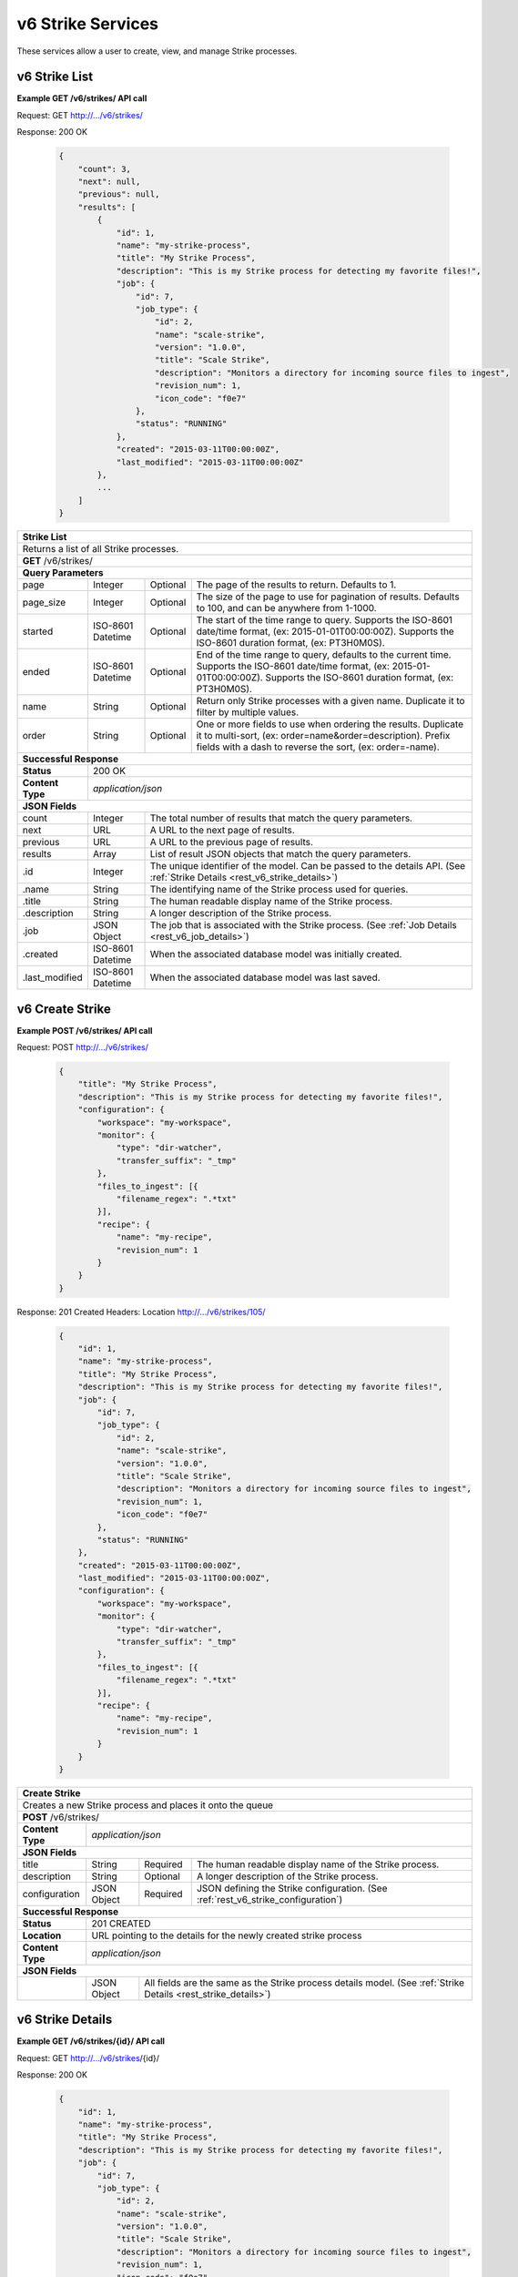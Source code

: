 
.. _rest_v6_strike:

v6 Strike Services
==================

These services allow a user to create, view, and manage Strike processes.

.. _rest_v6_strike_list:

v6 Strike List
--------------

**Example GET /v6/strikes/ API call**

Request: GET http://.../v6/strikes/

Response: 200 OK

 .. code-block:: javascript

    {
        "count": 3,
        "next": null,
        "previous": null,
        "results": [
            {
                "id": 1,
                "name": "my-strike-process",
                "title": "My Strike Process",
                "description": "This is my Strike process for detecting my favorite files!",
                "job": {
                    "id": 7,
                    "job_type": {
                        "id": 2,
                        "name": "scale-strike",
                        "version": "1.0.0",
                        "title": "Scale Strike",
                        "description": "Monitors a directory for incoming source files to ingest",
                        "revision_num": 1,
                        "icon_code": "f0e7"
                    },
                    "status": "RUNNING"
                },
                "created": "2015-03-11T00:00:00Z",
                "last_modified": "2015-03-11T00:00:00Z"
            },
            ...
        ]
    }

+-------------------------------------------------------------------------------------------------------------------------+
| **Strike List**                                                                                                         |
+=========================================================================================================================+
| Returns a list of all Strike processes.                                                                                 |
+-------------------------------------------------------------------------------------------------------------------------+
| **GET** /v6/strikes/                                                                                                    |
+-------------------------------------------------------------------------------------------------------------------------+
| **Query Parameters**                                                                                                    |
+--------------------+-------------------+----------+---------------------------------------------------------------------+
| page               | Integer           | Optional | The page of the results to return. Defaults to 1.                   |
+--------------------+-------------------+----------+---------------------------------------------------------------------+
| page_size          | Integer           | Optional | The size of the page to use for pagination of results.              |
|                    |                   |          | Defaults to 100, and can be anywhere from 1-1000.                   |
+--------------------+-------------------+----------+---------------------------------------------------------------------+
| started            | ISO-8601 Datetime | Optional | The start of the time range to query.                               |
|                    |                   |          | Supports the ISO-8601 date/time format, (ex: 2015-01-01T00:00:00Z). |
|                    |                   |          | Supports the ISO-8601 duration format, (ex: PT3H0M0S).              |
+--------------------+-------------------+----------+---------------------------------------------------------------------+
| ended              | ISO-8601 Datetime | Optional | End of the time range to query, defaults to the current time.       |
|                    |                   |          | Supports the ISO-8601 date/time format, (ex: 2015-01-01T00:00:00Z). |
|                    |                   |          | Supports the ISO-8601 duration format, (ex: PT3H0M0S).              |
+--------------------+-------------------+----------+---------------------------------------------------------------------+
| name               | String            | Optional | Return only Strike processes with a given name.                     |
|                    |                   |          | Duplicate it to filter by multiple values.                          |
+--------------------+-------------------+----------+---------------------------------------------------------------------+
| order              | String            | Optional | One or more fields to use when ordering the results.                |
|                    |                   |          | Duplicate it to multi-sort, (ex: order=name&order=description).     |
|                    |                   |          | Prefix fields with a dash to reverse the sort, (ex: order=-name).   |
+--------------------+-------------------+----------+---------------------------------------------------------------------+
| **Successful Response**                                                                                                 |
+--------------------+----------------------------------------------------------------------------------------------------+
| **Status**         | 200 OK                                                                                             |
+--------------------+----------------------------------------------------------------------------------------------------+
| **Content Type**   | *application/json*                                                                                 |
+--------------------+----------------------------------------------------------------------------------------------------+
| **JSON Fields**                                                                                                         |
+--------------------+-------------------+--------------------------------------------------------------------------------+
| count              | Integer           | The total number of results that match the query parameters.                   |
+--------------------+-------------------+--------------------------------------------------------------------------------+
| next               | URL               | A URL to the next page of results.                                             |
+--------------------+-------------------+--------------------------------------------------------------------------------+
| previous           | URL               | A URL to the previous page of results.                                         |
+--------------------+-------------------+--------------------------------------------------------------------------------+
| results            | Array             | List of result JSON objects that match the query parameters.                   |
+--------------------+-------------------+--------------------------------------------------------------------------------+
| .id                | Integer           | The unique identifier of the model. Can be passed to the details API.          |
|                    |                   | (See :ref:`Strike Details <rest_v6_strike_details>`)                           |
+--------------------+-------------------+--------------------------------------------------------------------------------+
| .name              | String            | The identifying name of the Strike process used for queries.                   |
+--------------------+-------------------+--------------------------------------------------------------------------------+
| .title             | String            | The human readable display name of the Strike process.                         |
+--------------------+-------------------+--------------------------------------------------------------------------------+
| .description       | String            | A longer description of the Strike process.                                    |
+--------------------+-------------------+--------------------------------------------------------------------------------+
| .job               | JSON Object       | The job that is associated with the Strike process.                            |
|                    |                   | (See :ref:`Job Details <rest_v6_job_details>`)                                 |
+--------------------+-------------------+--------------------------------------------------------------------------------+
| .created           | ISO-8601 Datetime | When the associated database model was initially created.                      |
+--------------------+-------------------+--------------------------------------------------------------------------------+
| .last_modified     | ISO-8601 Datetime | When the associated database model was last saved.                             |
+--------------------+-------------------+--------------------------------------------------------------------------------+

.. _rest_v6_strike_create:

v6 Create Strike
----------------

**Example POST /v6/strikes/ API call**

Request: POST http://.../v6/strikes/

 .. code-block:: javascript

    {
        "title": "My Strike Process",
        "description": "This is my Strike process for detecting my favorite files!",
        "configuration": {
            "workspace": "my-workspace",
            "monitor": {
                "type": "dir-watcher",
                "transfer_suffix": "_tmp"
            },
            "files_to_ingest": [{
                "filename_regex": ".*txt"
            }],
            "recipe": {
                "name": "my-recipe",
                "revision_num": 1
            }
        }
    }

Response: 201 Created
Headers:
Location http://.../v6/strikes/105/

 .. code-block:: javascript

    {
        "id": 1,
        "name": "my-strike-process",
        "title": "My Strike Process",
        "description": "This is my Strike process for detecting my favorite files!",
        "job": {
            "id": 7,
            "job_type": {
                "id": 2,
                "name": "scale-strike",
                "version": "1.0.0",
                "title": "Scale Strike",
                "description": "Monitors a directory for incoming source files to ingest",
                "revision_num": 1,
                "icon_code": "f0e7"
            },
            "status": "RUNNING"
        },
        "created": "2015-03-11T00:00:00Z",
        "last_modified": "2015-03-11T00:00:00Z",
        "configuration": {
            "workspace": "my-workspace",
            "monitor": {
                "type": "dir-watcher",
                "transfer_suffix": "_tmp"
            },
            "files_to_ingest": [{
                "filename_regex": ".*txt"
            }],
            "recipe": {
                "name": "my-recipe",
                "revision_num": 1
            }
        }
    }

+-------------------------------------------------------------------------------------------------------------------------+
| **Create Strike**                                                                                                       |
+=========================================================================================================================+
| Creates a new Strike process and places it onto the queue                                                               |
+-------------------------------------------------------------------------------------------------------------------------+
| **POST** /v6/strikes/                                                                                                   |
+--------------------+----------------------------------------------------------------------------------------------------+
| **Content Type**   | *application/json*                                                                                 |
+--------------------+----------------------------------------------------------------------------------------------------+
| **JSON Fields**                                                                                                         |
+--------------------+-------------------+----------+---------------------------------------------------------------------+
| title              | String            | Required | The human readable display name of the Strike process.              |
+--------------------+-------------------+----------+---------------------------------------------------------------------+
| description        | String            | Optional | A longer description of the Strike process.                         |
+--------------------+-------------------+----------+---------------------------------------------------------------------+
| configuration      | JSON Object       | Required | JSON defining the Strike configuration.                             |
|                    |                   |          | (See :ref:`rest_v6_strike_configuration`)                           |
+--------------------+-------------------+----------+---------------------------------------------------------------------+
| **Successful Response**                                                                                                 |
+--------------------+----------------------------------------------------------------------------------------------------+
| **Status**         | 201 CREATED                                                                                        |
+--------------------+----------------------------------------------------------------------------------------------------+
| **Location**       | URL pointing to the details for the newly created strike process                                   |
+--------------------+----------------------------------------------------------------------------------------------------+
| **Content Type**   | *application/json*                                                                                 |
+--------------------+----------------------------------------------------------------------------------------------------+
| **JSON Fields**                                                                                                         |
+--------------------+-------------------+--------------------------------------------------------------------------------+
|                    | JSON Object       | All fields are the same as the Strike process details model.                   |
|                    |                   | (See :ref:`Strike Details <rest_strike_details>`)                              |
+--------------------+-------------------+--------------------------------------------------------------------------------+

.. _rest_v6_strike_details:

v6 Strike Details
-----------------

**Example GET /v6/strikes/{id}/ API call**

Request: GET http://.../v6/strikes/{id}/

Response: 200 OK

 .. code-block:: javascript

   {
       "id": 1,
       "name": "my-strike-process",
       "title": "My Strike Process",
       "description": "This is my Strike process for detecting my favorite files!",
       "job": {
           "id": 7,
           "job_type": {
               "id": 2,
               "name": "scale-strike",
               "version": "1.0.0",
               "title": "Scale Strike",
               "description": "Monitors a directory for incoming source files to ingest",
               "revision_num": 1,
               "icon_code": "f0e7"
           },
           "status": "RUNNING"
       },
       "created": "2015-03-11T00:00:00Z",
       "last_modified": "2015-03-11T00:00:00Z",
       "configuration": {
           "workspace": "my-workspace",
           "monitor": {
               "type": "dir-watcher",
               "transfer_suffix": "_tmp"
           },
           "files_to_ingest": [{
               "filename_regex": ".*txt"
           }],
           "recipe": {
               "name": "my-recipe",
               "revision_num": 1
           }
       }
   }

+-------------------------------------------------------------------------------------------------------------------------+
| **Strike Details**                                                                                                      |
+=========================================================================================================================+
| Returns Strike process details                                                                                          |
+-------------------------------------------------------------------------------------------------------------------------+
| **GET** /v6/strikes/{id}/                                                                                               |
|         Where {id} is the unique identifier of an existing model.                                                       |
+-------------------------------------------------------------------------------------------------------------------------+
| **Successful Response**                                                                                                 |
+--------------------+-------------------+--------------------------------------------------------------------------------+
| **Status**         | 200 OK                                                                                             |
+--------------------+-------------------+--------------------------------------------------------------------------------+
| **Content Type**   | *application/json*                                                                                 |
+--------------------+-------------------+--------------------------------------------------------------------------------+
| **JSON Fields**                                                                                                         |
+--------------------+-------------------+--------------------------------------------------------------------------------+
| id                 | Integer           | The unique identifier of the model. Can be passed to the details API.          |
|                    |                   | (See :ref:`Strike Details <rest_strike_details>`)                              |
+--------------------+-------------------+--------------------------------------------------------------------------------+
| name               | String            | The identifying name of the Strike process used for queries.                   |
+--------------------+-------------------+--------------------------------------------------------------------------------+
| title              | String            | The human readable display name of the Strike process.                         |
+--------------------+-------------------+--------------------------------------------------------------------------------+
| description        | String            | A longer description of the Strike process.                                    |
+--------------------+-------------------+--------------------------------------------------------------------------------+
| job                | JSON Object       | The job that is associated with the Strike process.                            |
|                    |                   | (See :ref:`Job Details <rest_job_details>`)                                    |
+--------------------+-------------------+--------------------------------------------------------------------------------+
| created            | ISO-8601 Datetime | When the associated database model was initially created.                      |
+--------------------+-------------------+--------------------------------------------------------------------------------+
| last_modified      | ISO-8601 Datetime | When the associated database model was last saved.                             |
+--------------------+-------------------+--------------------------------------------------------------------------------+
| configuration      | JSON Object       | JSON defining the Strike configuration.                                        |
|                    |                   | (See :ref:`rest_v6_strike_configuration`)                                      |
+--------------------+-------------------+--------------------------------------------------------------------------------+

.. _rest_v6_strike_validate:

v6 Validate Strike
------------------

**Example POST /v6/strikes/validation/ API call**

Request: POST http://.../v6/strikes/validation/

.. code-block:: javascript

    {
        "name": "my-strike-process",
        "title": "My Strike Process",
        "description": "This is my Strike process for detecting my favorite files!",
        "configuration": {
            "workspace": "my-workspace",
            "monitor": {
                "type": "dir-watcher",
                "transfer_suffix": "_tmp"
            },
            "files_to_ingest": [{
                "filename_regex": ".*txt"
            }],
            "recipe": {
                "name": "my-recipe",
                "revision_num": 1
            }
        }
    }

Response: 200 OK

.. code-block:: javascript

   {
      "is_valid": true,
      "errors": [],
      "warnings": [{"name": "EXAMPLE_WARNING", "description": "This is an example warning."}],
   }

+-------------------------------------------------------------------------------------------------------------------------+
| **Validate Strike**                                                                                                     |
+=========================================================================================================================+
| Validates a new Strike process configuration without actually saving it                                                 |
+-------------------------------------------------------------------------------------------------------------------------+
| **POST** /v6/strikes/validation/                                                                                        |
+--------------------+----------------------------------------------------------------------------------------------------+
| **Content Type**   | *application/json*                                                                                 |
+--------------------+----------------------------------------------------------------------------------------------------+
| **JSON Fields**                                                                                                         |
+--------------------+-------------------+----------+---------------------------------------------------------------------+
| title              | String            | Required | The human readable display name of the Strike process.              |
+--------------------+-------------------+----------+---------------------------------------------------------------------+
| description        | String            | Optional | A longer description of the Strike process.                         |
+--------------------+-------------------+----------+---------------------------------------------------------------------+
| configuration      | JSON Object       | Required | JSON defining the Strike configuration.                             |
|                    |                   |          | (See :ref:`rest_v6_strike_configuration`)                           |
+--------------------+-------------------+----------+---------------------------------------------------------------------+
| **Successful Response**                                                                                                 |
+--------------------+----------------------------------------------------------------------------------------------------+
| **Status**         | 200 OK                                                                                             |
+--------------------+----------------------------------------------------------------------------------------------------+
| **Content Type**   | *application/json*                                                                                 |
+--------------------+----------------------------------------------------------------------------------------------------+
| **JSON Fields**                                                                                                         |
+--------------------+-------------------+--------------------------------------------------------------------------------+
| is_valid           | Boolean           | Indicates if the given fields were valid for creating a new strike. If this is |
|                    |                   | true, then submitting the same fields to the /strikes/ API will successfully   |
|                    |                   | create a new strike.                                                           |
+--------------------+-------------------+--------------------------------------------------------------------------------+
| errors             | Array             | Lists any errors causing *is_valid* to be false. The errors are JSON objects   |
|                    |                   | with *name* and *description* string fields.                                   |
+--------------------+-------------------+--------------------------------------------------------------------------------+
| warnings           | Array             | A list of warnings discovered during validation.                               |
+--------------------+-------------------+--------------------------------------------------------------------------------+
| .id                | String            | An identifier for the warning.                                                 |
+--------------------+-------------------+--------------------------------------------------------------------------------+
| .details           | String            | A human-readable description of the problem.                                   |
+--------------------+-------------------+--------------------------------------------------------------------------------+

.. _rest_v6_strike_edit:

v6 Edit Strike
--------------

**Example PATCH /v6/strikes/{id}/ API call**

Request: PATCH http://.../v6/strikes/{id}/

.. code-block:: javascript

    {
        "title": "My Strike Process",
        "description": "This is my Strike process for detecting my favorite files!",
        "configuration": {
            "workspace": "my-workspace",
            "monitor": {
                "type": "dir-watcher",
                "transfer_suffix": "_tmp"
            },
            "files_to_ingest": [{
                "filename_regex": ".*txt"
            }],
            "recipe": {
                "name": "my-recipe",
                "revision_num": 1
            }
        }
    }

Response: 204 NO CONTENT

+-------------------------------------------------------------------------------------------------------------------------+
| **Edit Strike**                                                                                                         |
+=========================================================================================================================+
| Edits an existing Strike process with associated configuration                                                          |
+-------------------------------------------------------------------------------------------------------------------------+
| **PATCH** /v6/strikes/{id}/                                                                                             |
|           Where {id} is the unique identifier of an existing model.                                                     |
+--------------------+----------------------------------------------------------------------------------------------------+
| **Content Type**   | *application/json*                                                                                 |
+--------------------+----------------------------------------------------------------------------------------------------+
| **JSON Fields**                                                                                                         |
+--------------------+-------------------+----------+---------------------------------------------------------------------+
| title              | String            | Optional | The human readable display name of the Strike process.              |
+--------------------+-------------------+----------+---------------------------------------------------------------------+
| description        | String            | Optional | A longer description of the Strike process.                         |
+--------------------+-------------------+----------+---------------------------------------------------------------------+
| configuration      | JSON Object       | Optional | JSON defining the Strike configuration.                             |
|                    |                   |          | (See :ref:`rest_v6_strike_configuration`)                           |
+--------------------+-------------------+----------+---------------------------------------------------------------------+
| **Successful Response**                                                                                                 |
+--------------------+----------------------------------------------------------------------------------------------------+
| **Status**         | 204 No Content                                                                                     |
+--------------------+----------------------------------------------------------------------------------------------------+

.. _rest_v6_strike_configuration:

Strike Configuration JSON
-------------------------

A strike configuration JSON describes a set of configuration settings that affect how a strike job executes.

**Example dir-watcher interface:**

.. code-block:: javascript

    {
      "workspace" : "workspace_name",
      "monitor" : {
        "type" : "dir-watcher",
        "transfer_suffix" : "_tmp"
      },
      "files_to_ingest":[
        {
          "filename_regex" : ".*txt",
          "data_types": [ "type1", "type2" ],
          "new_workspace" : "workspace_name",
          "new_file_path" : "wksp/path"
        }
      ],
      "recipe": {
          "name": "my-recipe",
          "revision_num": 1
      }
    }

**Example S3 interface:**

.. code-block:: javascript

    {
        "workspace": "my-host-workspace",
        "monitor": {
            "type": "s3",
            "sqs_name": "my-sqs"
            "credentials": {
                "access_key_id": "AKIAIOSFODNN7EXAMPLE",
                "secret_access_key": "wJalrXUtnFEMI/K7MDENG/bPxRfiCYEXAMPLEKEY"
            },
            "region_name": "us-east-1"
        },
        "files_to_ingest": [
            {
                "filename_regex": "*.h5",
                "data_types": [
                    "data type 1",
                    "data type 2"
                ],
                "new_workspace": "my-new-workspace",
                "new_file_path": "/new/file/path"
            }
        ],
        "recipe": {
            "name": "my-recipe",
            "revision_num": 1
        }
    }

+-----------------------------------------------------------------------------------------------------------------------------+
| **Strike Configuration**                                                                                                    |
+============================+================+==========+====================================================================+
| workspace                  | String         | Required | String that specifies the name of the workspace that is being      |
|                            |                |          | scanned. The type of the workspace (its broker type) will determine|
|                            |                |          | which types of scanner can be used.                                |
+----------------------------+----------------+----------+--------------------------------------------------------------------+
| monitor                    | JSON Object    | Required | JSON object representing the type and configuration of the monitor |
|                            |                |          | that will watch *workspace* for new files.                         |
+----------------------------+----------------+----------+--------------------------------------------------------------------+
| .type                      | String         | Required | The type of the monitor. Must be either 'dir-watcher' or 's3'      |
+----------------------------+----------------+----------+--------------------------------------------------------------------+
| .transfer_suffix           | String         | Required | (dir-watcher)Defines a suffix that is used on the file names to    |
|                            |                |          | indicate that files are still transferring and have not yet        |
|                            |                |          | finished being copied into the monitored directory                 |
+----------------------------+----------------+----------+--------------------------------------------------------------------+
| .sqs_name                  | String         | Required | (s3) Name of the SQS queue that should be polled for object        |
|                            |                |          | creation notifications that describe new files in the S3 bucket.   |
+----------------------------+----------------+----------+--------------------------------------------------------------------+
| .credentials               | JSON Object    | Optional | (s3) JSON object that provides the necessary information to access |
|                            |                |          | the bucket. This attribute should be omitted when using IAM        |
|                            |                |          | role-based security. If it is included for key-based security, then|
|                            |                |          | both sub-attributes must be included. An IAM account should be     |
|                            |                |          | created and granted the appropriate permissions to the bucket      |
|                            |                |          | before attempting to use it here.                                  |
+----------------------------+----------------+----------+--------------------------------------------------------------------+
| ..access_key_id            | String         | Optional | (s3) Unique identifier for the user account in IAM that will be    |
|                            |                |          | used as a proxy for read and write operations within Scale.        |
+----------------------------+----------------+----------+--------------------------------------------------------------------+
| ..secret_access_key        | String         | Required | (s3) Generated token that the system can use to prove it should be |
|                            |                |          | able to make requests on behalf of the associated IAM account      |
|                            |                |          | without requiring the actual password used by that account.        |
+----------------------------+----------------+----------+--------------------------------------------------------------------+
| .region_name               | String         | Optional | (s3) AWS region where the SQS Queue is located. This is not always |
|                            |                |          | required, as environment variables or configuration files could set|
|                            |                |          | the default region, but it is a highly recommended setting for     |
|                            |                |          | explicitly indicating the SQS region.                              |
+----------------------------+----------------+----------+--------------------------------------------------------------------+
| files_to_ingest            | Array          | Required | List of JSON objects that define the rules for how to handle files |
|                            |                |          | that appear in the scanned workspace. The array must contain at    |
|                            |                |          | least one item.                                                    |
+----------------------------+----------------+----------+--------------------------------------------------------------------+
| .filename_regex            | String         | Required | Regular expression to check against the names of new files in the  |
|                            |                |          | scanned workspace. When a new file appears in the workspace, the   |
|                            |                |          | file’s name is checked against each expression in order of the     |
|                            |                |          | files_to_ingest array. If an expression matches the new file name  |
|                            |                |          | in the workspace, that file is ingested according to the other     |
|                            |                |          | fields in the JSON object and all subsequent rules in the list are |
|                            |                |          | ignored (first rule matched is applied).                           |
+----------------------------+----------------+----------+--------------------------------------------------------------------+
| .data_types                | Array          | Optional | Any file that matches the corresponding file name regular          |
|                            |                |          | expression will have these data type strings “tagged” with the     |
|                            |                |          | file. If not provided, data_types defaults to an empty array.      |
+----------------------------+----------------+----------+--------------------------------------------------------------------+
| .new_workspace             | String         | Optional | Specifies the name of a new workspace to which the file should be  |
|                            |                |          | copied. This allows the ingest process to move files to a different|
|                            |                |          | workspace after they appear in the scanned workspace.              |
+----------------------------+----------------+----------+--------------------------------------------------------------------+
| .new_file_path             | String         | Optional | Specifies a new relative path for storing new files. If            |
|                            |                |          | new_workspace is also specified, the file is moved to the new      |
|                            |                |          | workspace at this new path location (instead of using the current  |
|                            |                |          | path the new file originally came in on). If new_workspace is not  |
|                            |                |          | specified, the file is moved to this new path location within the  |
|                            |                |          | original scanned workspace. In either of these cases, three        |
|                            |                |          | additional and dynamically named directories, for the current year,|
|                            |                |          | month, and day, will be appended to the new_file_path value        |
|                            |                |          | automatically by the Scale system (i.e. workspace_path/YYYY/MM/DD).|
+----------------------------+----------------+----------+--------------------------------------------------------------------+
| recipe                     | JSON Object    | Required | Specifies the natural key of the recipe the Strike will start when |
|                            |                |          | a file is ingested.                                                |
+----------------------------+----------------+----------+--------------------------------------------------------------------+
| .name                      | String         | Required | Specifies the name of the recipe the Strike will attempt to start  |
|                            |                |          | when the file is ingested.                                         |
+----------------------------+----------------+----------+--------------------------------------------------------------------+
| .revision_num              | Integer        | Required | Specifies the revision number of the recipe the Strike will        |
|                            |                |          | attempt to start when the file is ingested.                        |
+----------------------------+----------------+----------+--------------------------------------------------------------------+
